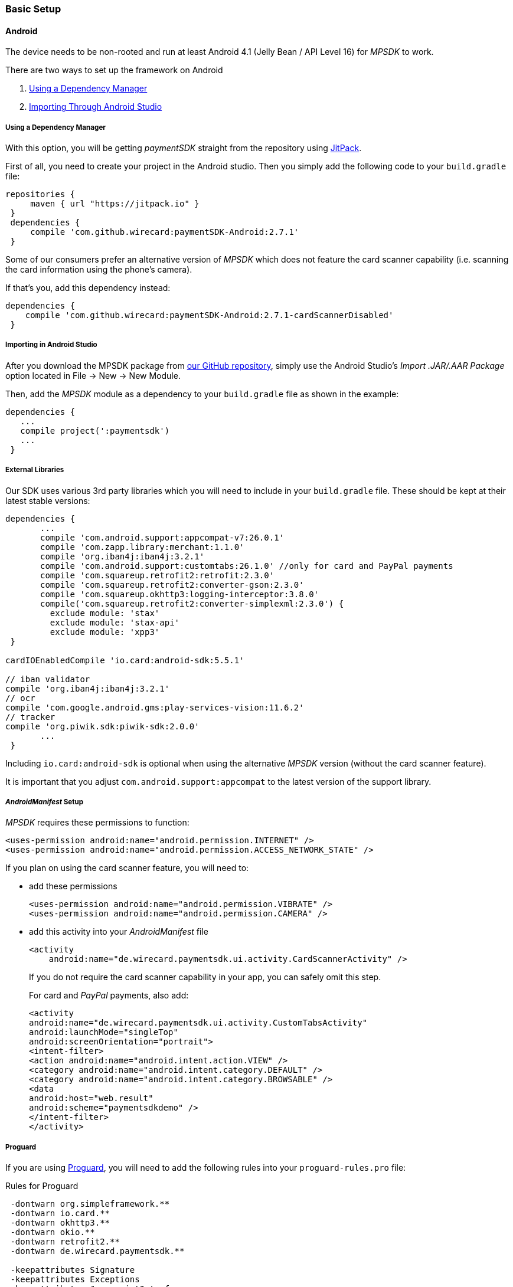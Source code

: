 [#MobilePaymentSDK_BasicSetup]
=== Basic Setup

[#MobilePaymentSDK_BasicSetup_Android]
==== Android

The device needs to be non-rooted and run at least Android 4.1 (Jelly
Bean / API Level 16) for _MPSDK_ to work.

.There are two ways to set up the framework on Android
. <<MobilePaymentSDK_BasicSetup_Android_DependencyManager, Using a Dependency Manager>>
. <<MobilePaymentSDK_BasicSetup_Android_AndroidStudio, Importing Through Android Studio>>

//-

[#MobilePaymentSDK_BasicSetup_Android_DependencyManager]
===== Using a Dependency Manager

With this option, you will be getting _paymentSDK_ straight from the
repository using https://jitpack.io/[JitPack].

First of all, you need to create your project in the Android studio. 
Then you simply add the following code to your ``build.gradle`` file:

[source,java]
----
repositories {
     maven { url "https://jitpack.io" }
 }
 dependencies {
     compile 'com.github.wirecard:paymentSDK-Android:2.7.1'
 }
----

Some of our consumers prefer an alternative version of _MPSDK_ which
does not feature the card scanner capability (i.e. scanning the card
information using the phone's camera).

If that's you, add this dependency instead:

[source,java]
----
dependencies {
    compile 'com.github.wirecard:paymentSDK-Android:2.7.1-cardScannerDisabled'
 }
----


[#MobilePaymentSDK_BasicSetup_Android_AndroidStudio]
===== Importing in Android Studio

After you download the MPSDK package from
https://github.com/wirecard/paymentSDK-Android[our GitHub repository],
simply use the Android Studio's _Import .JAR/.AAR Package_ option
located in File -> New -> New Module.

Then, add the _MPSDK_ module as a dependency to your ``build.gradle`` file
as shown in the example:

[source,java]
----
dependencies {
   ...
   compile project(':paymentsdk')
   ...
 }
----

[#MobilePaymentSDK_BasicSetup_Android_ExternalLibraries]
===== External Libraries

Our SDK uses various 3rd party libraries which you will need to include
in your ``build.gradle`` file. These should be kept at their latest stable
versions:

[source,java]
----
dependencies {
       ...
       compile 'com.android.support:appcompat-v7:26.0.1'
       compile 'com.zapp.library:merchant:1.1.0'
       compile 'org.iban4j:iban4j:3.2.1'
       compile 'com.android.support:customtabs:26.1.0' //only for card and PayPal payments
       compile 'com.squareup.retrofit2:retrofit:2.3.0'
       compile 'com.squareup.retrofit2:converter-gson:2.3.0'
       compile 'com.squareup.okhttp3:logging-interceptor:3.8.0'
       compile('com.squareup.retrofit2:converter-simplexml:2.3.0') {
         exclude module: 'stax'
         exclude module: 'stax-api'
         exclude module: 'xpp3'
 }

cardIOEnabledCompile 'io.card:android-sdk:5.5.1'

// iban validator
compile 'org.iban4j:iban4j:3.2.1'
// ocr
compile 'com.google.android.gms:play-services-vision:11.6.2'
// tracker
compile 'org.piwik.sdk:piwik-sdk:2.0.0'
       ...
 }
----

Including ``io.card:android-sdk`` is optional when using the alternative
_MPSDK_ version (without the card scanner feature).

It is important that you adjust ``com.android.support:appcompat`` to the
latest version of the support library.

[#MobilePaymentSDK_BasicSetup_Android_Manifest]
===== _AndroidManifest_ Setup

_MPSDK_ requires these permissions to function:

[source,xml]
----
<uses-permission android:name="android.permission.INTERNET" />
<uses-permission android:name="android.permission.ACCESS_NETWORK_STATE" />
----

If you plan on using the card scanner feature, you will need to:

- add these permissions
+
[source,xml]
----
<uses-permission android:name="android.permission.VIBRATE" />
<uses-permission android:name="android.permission.CAMERA" />
----
+
- add this activity into your _AndroidManifest_ file
+
[source,xml]
----
<activity
    android:name="de.wirecard.paymentsdk.ui.activity.CardScannerActivity" />
----
+
If you do not require the card scanner capability in your app,
you can safely omit this step.
+
For card and _PayPal_ payments, also add:
+
[source,xml]
----
<activity
android:name="de.wirecard.paymentsdk.ui.activity.CustomTabsActivity"
android:launchMode="singleTop"
android:screenOrientation="portrait">
<intent-filter>
<action android:name="android.intent.action.VIEW" />
<category android:name="android.intent.category.DEFAULT" />
<category android:name="android.intent.category.BROWSABLE" />
<data
android:host="web.result"
android:scheme="paymentsdkdemo" />
</intent-filter>
</activity>
----

[#MobilePaymentSDK_BasicSetup_Android_Proguard]
===== Proguard

If you are using https://www.guardsquare.com/en/products/proguard[Proguard], you
will need to add the following rules into your ``proguard-rules.pro`` file:

.Rules for Proguard
[source]
----
 -dontwarn org.simpleframework.**
 -dontwarn io.card.**
 -dontwarn okhttp3.**
 -dontwarn okio.**
 -dontwarn retrofit2.**
 -dontwarn de.wirecard.paymentsdk.**

 -keepattributes Signature
 -keepattributes Exceptions
 -keepattributes JavascriptInterface
 -keepattributes *Annotation*

 -keep class org.simpleframework.** { *; }
 -keep interface org.simpleframework.** { *; }

 -keep class okhttp3.** { *;}

 -keep class okio.** { *; }
 -keep interface okio.** { *; }

 -keep class retrofit2.** { *; }

 -keep class io.card.**
 -keepclassmembers class io.card.** {
      *;
 }

 -keep class de.wirecard.paymentsdk.** { *; }
 -keep interface de.wirecard.paymentsdk.** { *; }
----
 
If you are using the alternative version without the card
scanner feature, you can leave out this part:

[source]
----
 -keep class io.card.**
 -keepclassmembers class io.card.** {
      *;
----

[#MobilePaymentSDK_BasicSetup_iOS]
==== iOS

The device cannot be jail-broken and must run at least iOS 7 for
_paymentSDK_ to work. It is recommended to use the latest stable version
of Xcode.

Download the pod at
our link:https://github.com/wirecard/paymentSDK-iOS[GitHub repository] and
add it to your ``Podfile``:

.Podfile
[source]
----
pod 'paymentSDK'
----

[#MobilePaymentSDK_BasicSetup_Security]
===== Security

[#MobilePaymentSDK_BasicSetup_Security_AuthenticationbySignature]
====== Authentication by Signature

When a payment goes through, there's a lot of data to be exchanged
between various endpoints. Payment information changes hands between
your system (the merchant), the consumer's device, and Wirecard
Processing Gateway. To ensure that this information is not tampered
with, we need to put safeguards in place.

We do this by employing a _digital signature_, which is used for all
messages targeting the payment gateway. This signature is a mathematical
cipher, which - if validated - proves that the message was created by a
known sender and was not altered while being transmitted.

[#MobilePaymentSDK_BasicSetup_Security_SecretKey]
====== Secret Key

You will use your Secret Key when generating the digital signature mentioned above.

The Secret Key is only used in server-side code for either:

- _generating_ the server _request_ signature
- _validating_ the server _response_ signature

//-

If you did not receive your Secret Key at the time you were setting up
your merchant account with us, please <<ContactUs, contact your support representative>> and ask for Secret Key generation.

We ask you to *never* share your Secret Key with anyone, or store it
inside your application or phone. This is crucial to ensure the security
of your transactions.

[#MobilePaymentSDK_BasicSetup_Security_Signature]
[#MobilePaymentSDK_BasicSetup_Security_Signaturev2]
====== Signature v2

You will be generating the signature on your own server's backend, as it
is the only place where you will store your Secret Key.

See <<PP_Security_SignatureV2, Signature v2>> for more information.

Note that when generating the signature for MPSDK, you can leave out
payload fields related to Payment Page
(``redirect_url``, ``custom_css_url``, ``ip_address``). This means that
you only use the mandatory fields:

.Signature v2 Payload Example (for MPSDK)
[source]
----
HS256
request_time_stamp=2017-03-23T09:14:51Z
merchant_account_id=33f6d473-3036-4ca5-acb5-8c64dac862d1
request_id=A7B51ED4-9EB0-48D1-82AA-2145A7792C6B
transaction_type=authorization
requested_amount=1.01
requested_amount_currency=EUR
----

[#MobilePaymentSDK_BasicSetup_Security_Signaturev1]
====== Signature v1 (DEPRECATED)

Although we link the Signature v1 documentation here, it is now
considered the legacy version. For all intents and purposes, if you
haven't used _MPSDK_ before, *use Signature v2*.

Signature v1 docs link link:https://paymentsdk.github.io/p_2_2_signature.html[here] .

[#MobilePaymentSDK_BasicSetup_Security_3DS]
====== 3-D Secure

3-D Secure flow & implementation is handled implicitly by _MPSDK_. There
is only the on-demand option to omit the 3-D Secure protocol (it is
activated by default for merchants). For a detailed flow,
see <<AppendixF, this link>>.
